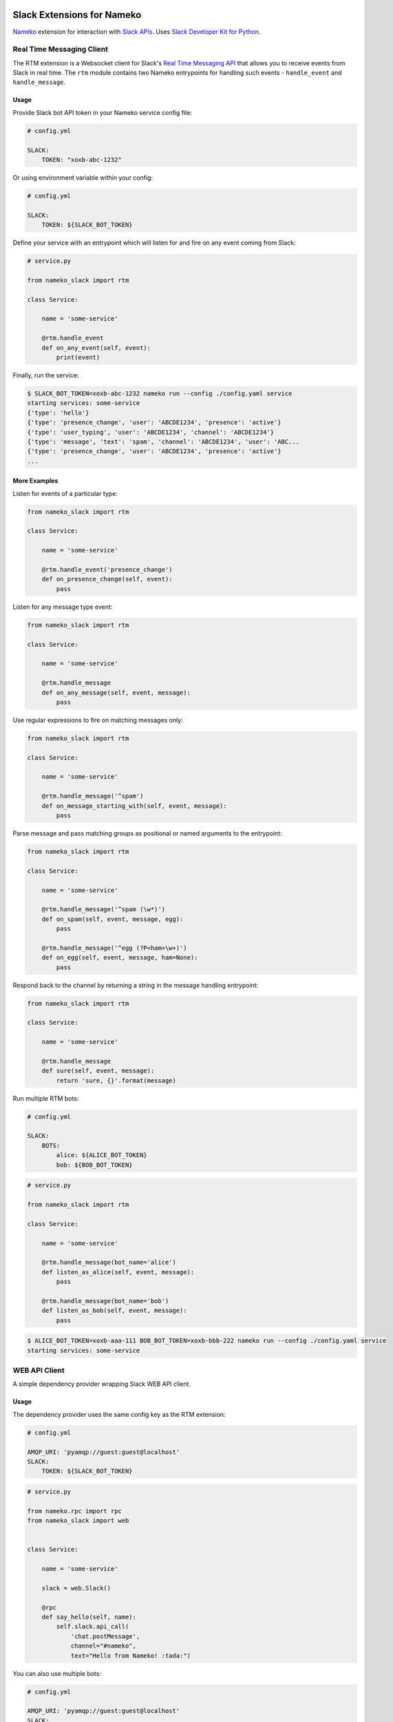 .. image:: https://travis-ci.org/iky/nameko-slack.svg?branch=master
    :target: https://travis-ci.org/iky/nameko-slack


===========================
Slack Extensions for Nameko
===========================

`Nameko`_ extension for interaction with `Slack APIs`_. Uses
`Slack Developer Kit for Python`_.

.. _Nameko: http://nameko.readthedocs.org
.. _Slack APIs: https://api.slack.com
.. _Slack Developer Kit for Python: http://slackapi.github.io/python-slackclient


Real Time Messaging Client
==========================

The RTM extension is a Websocket client for Slack's `Real Time Messaging API`_
that allows you to receive events from Slack in real time. The ``rtm`` module
contains two Nameko entrypoints for handling such events - ``handle_event`` and
``handle_message``.

.. _Real Time Messaging API: https://api.slack.com/rtm


Usage
-----

Provide Slack bot API token in your Nameko service config file:

.. code:: yaml

    # config.yml

    SLACK:
        TOKEN: "xoxb-abc-1232"

Or using environment variable within your config:

.. code:: yaml

    # config.yml

    SLACK:
        TOKEN: ${SLACK_BOT_TOKEN}

Define your service with an entrypoint which will listen for and fire on any
event coming from Slack:

.. code:: python

    # service.py

    from nameko_slack import rtm

    class Service:

        name = 'some-service'

        @rtm.handle_event
        def on_any_event(self, event):
            print(event)

Finally, run the service:

.. code::

    $ SLACK_BOT_TOKEN=xoxb-abc-1232 nameko run --config ./config.yaml service
    starting services: some-service
    {'type': 'hello'}
    {'type': 'presence_change', 'user': 'ABCDE1234', 'presence': 'active'}
    {'type': 'user_typing', 'user': 'ABCDE1234', 'channel': 'ABCDE1234'}
    {'type': 'message', 'text': 'spam', 'channel': 'ABCDE1234', 'user': 'ABC...
    {'type': 'presence_change', 'user': 'ABCDE1234', 'presence': 'active'}
    ...


More Examples
-------------

Listen for events of a particular type:

.. code:: python

    from nameko_slack import rtm

    class Service:

        name = 'some-service'

        @rtm.handle_event('presence_change')
        def on_presence_change(self, event):
            pass

Listen for any message type event:

.. code:: python

    from nameko_slack import rtm

    class Service:

        name = 'some-service'

        @rtm.handle_message
        def on_any_message(self, event, message):
            pass

Use regular expressions to fire on matching messages only:

.. code:: python

    from nameko_slack import rtm

    class Service:

        name = 'some-service'

        @rtm.handle_message('^spam')
        def on_message_starting_with(self, event, message):
            pass

Parse message and pass matching groups as positional or named arguments
to the entrypoint:

.. code:: python

    from nameko_slack import rtm

    class Service:

        name = 'some-service'

        @rtm.handle_message('^spam (\w*)')
        def on_spam(self, event, message, egg):
            pass

        @rtm.handle_message('^egg (?P<ham>\w+)')
        def on_egg(self, event, message, ham=None):
            pass

Respond back to the channel by returning a string in the message handling
entrypoint:

.. code:: python

    from nameko_slack import rtm

    class Service:

        name = 'some-service'

        @rtm.handle_message
        def sure(self, event, message):
            return 'sure, {}'.format(message)


Run multiple RTM bots:

.. code:: yaml

    # config.yml

    SLACK:
        BOTS:
            alice: ${ALICE_BOT_TOKEN}
            bob: ${BOB_BOT_TOKEN}

.. code:: python

    # service.py
    
    from nameko_slack import rtm

    class Service:

        name = 'some-service'

        @rtm.handle_message(bot_name='alice')
        def listen_as_alice(self, event, message):
            pass

        @rtm.handle_message(bot_name='bob')
        def listen_as_bob(self, event, message):
            pass

.. code::

    $ ALICE_BOT_TOKEN=xoxb-aaa-111 BOB_BOT_TOKEN=xoxb-bbb-222 nameko run --config ./config.yaml service
    starting services: some-service



WEB API Client
==============

A simple dependency provider wrapping Slack WEB API client.


Usage
-----

The dependency provider uses the same config key as the RTM extension:

.. code:: yaml

    # config.yml

    AMQP_URI: 'pyamqp://guest:guest@localhost'
    SLACK:
        TOKEN: ${SLACK_BOT_TOKEN}

.. code:: python

    # service.py

    from nameko.rpc import rpc
    from nameko_slack import web


    class Service:

        name = 'some-service'

        slack = web.Slack()

        @rpc
        def say_hello(self, name):
            self.slack.api_call(
                'chat.postMessage',
                channel="#nameko",
                text="Hello from Nameko! :tada:")


You can also use multiple bots:

.. code:: yaml

    # config.yml

    AMQP_URI: 'pyamqp://guest:guest@localhost'
    SLACK:
        BOTS:
            alice: ${ALICE_BOT_TOKEN}
            bob: ${BOB_BOT_TOKEN}

.. code:: python

    # service.py

    from nameko.rpc import rpc
    from nameko_slack import web


    class Service:

        name = 'some-service'

        alice = web.Slack('alice')
        bob = web.Slack('bob')

        @rpc
        def say_hello(self):
            self.alice.api_call(
                'chat.postMessage',
                channel="#nameko",
                text="Hello from Alice! :tada:")
            self.bob.api_call(
                'chat.postMessage',
                channel="#nameko",
                text="Hello from Bob! :tada:")
